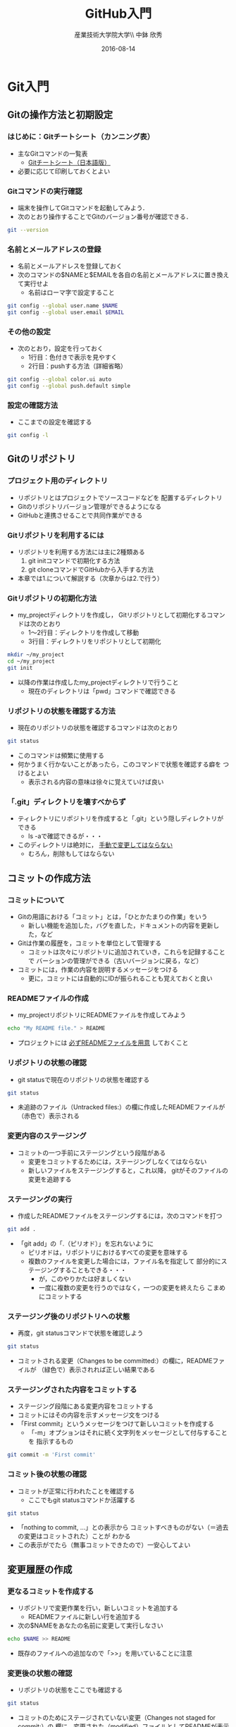 #+OPTIONS: ^:{}
#+OPTIONS: toc:nil

#+LaTeX_CLASS_OPTIONS: [a4paper,twoside,twocolumn]
#+LaTeX_HEADER: \usepackage[normalem]{ulem}

#+TITLE: GitHub入門
#+AUTHOR: 産業技術大学院大学\\ 中鉢 欣秀
#+DATE: 2016-08-14

* Git入門
** Gitの操作方法と初期設定
*** はじめに：Gitチートシート（カンニング表）
- 主なGitコマンドの一覧表
  - [[https://services.github.com/kit/downloads/ja/github-git-cheat-sheet.pdf][Gitチートシート（日本語版）]]
- 必要に応じて印刷しておくとよい

*** Gitコマンドの実行確認
- 端末を操作してGitコマンドを起動してみよう．
- 次のとおり操作することでGitのバージョン番号が確認できる．

#+BEGIN_SRC bash
git --version
#+END_SRC

*** 名前とメールアドレスの登録
- 名前とメールアドレスを登録しておく
- 次のコマンドの$NAMEと$EMAILを各自の名前とメールアドレスに置き換えて実行せよ
  - 名前はローマ字で設定すること

#+BEGIN_SRC bash
git config --global user.name $NAME
git config --global user.email $EMAIL
#+END_SRC

*** その他の設定
- 次のとおり，設定を行っておく
  - 1行目：色付きで表示を見やすく
  - 2行目：pushする方法（詳細省略）

#+BEGIN_SRC bash
git config --global color.ui auto
git config --global push.default simple
#+END_SRC

*** 設定の確認方法
- ここまでの設定を確認する

#+BEGIN_SRC bash
git config -l
#+END_SRC

** Gitのリポジトリ
*** プロジェクト用のディレクトリ
- リポジトリとはプロジェクトでソースコードなどを
  配置するディレクトリ
- Gitのリポジトリバージョン管理ができるようになる
- GitHubと連携させることで共同作業ができる

*** Gitリポジトリを利用するには
- リポジトリを利用する方法には主に2種類ある
  1. git initコマンドで初期化する方法
  2. git cloneコマンドでGitHubから入手する方法
- 本章では1.について解説する（次章からは2.で行う）

*** Gitリポジトリの初期化方法
- my_projectディレクトリを作成し，
  Gitリポジトリとして初期化するコマンドは次のとおり
  - 1〜2行目：ディレクトリを作成して移動
  - 3行目：ディレクトリをリポジトリとして初期化

#+begin_src bash
mkdir ~/my_project
cd ~/my_project
git init
#+end_src

- 以降の作業は作成したmy_projectディレクトリで行うこと
  - 現在のディレクトリは「pwd」コマンドで確認できる

*** リポジトリの状態を確認する方法
- 現在のリポジトリの状態を確認するコマンドは次のとおり

#+begin_src bash
git status 
#+end_src

- このコマンドは頻繁に使用する
- 何かうまく行かないことがあったら，このコマンドで状態を確認する癖を
  つけるとよい
  - 表示される内容の意味は徐々に覚えていけば良い

*** 「.git」ディレクトリを壊すべからず
- ティレクトリにリポジトリを作成すると「.git」という隠しディレクトリが
  できる
  - ls -aで確認できるが・・・
- このディレクトリは絶対に， _手動で変更してはならない_
  - むろん，削除もしてはならない

** コミットの作成方法
*** コミットについて
- Gitの用語における「コミット」とは，「ひとかたまりの作業」をいう
  - 新しい機能を追加した，バグを直した，ドキュメントの内容を更新した，など
- Gitは作業の履歴を，コミットを単位として管理する
  - コミットは次々にリポジトリに追加されていき，これらを記録することで
    バーションの管理ができる（古いバージョンに戻る，など）
- コミットには，作業の内容を説明するメッセージをつける
  - 更に，コミットには自動的にIDが振られることも覚えておくと良い

*** READMEファイルの作成
- my_projectリポジトリにREADMEファイルを作成してみよう

#+BEGIN_SRC bash
echo "My README file." > README
#+END_SRC

- プロジェクトには _必ずREADMEファイルを用意_ しておくこと

*** リポジトリの状態の確認
- git statusで現在のリポジトリの状態を確認する

#+BEGIN_SRC bash
git status
#+END_SRC

- 未追跡のファイル（Untracked files:）の欄に作成したREADMEファイルが
  （赤色で）表示される

*** 変更内容のステージング
- コミットの一つ手前にステージングという段階がある
  - 変更をコミットするためには，ステージングしなくてはならない
  - 新しいファイルをステージングすると，これ以降，
    gitがそのファイルの変更を追跡する

*** ステージングの実行
- 作成したREADMEファイルをステージングするには，次のコマンドを打つ

#+BEGIN_SRC bash
git add .
#+END_SRC

- 「git add」の「.（ピリオド）」を忘れないように
  - ピリオドは，リポジトリにおけるすべての変更を意味する
  - 複数のファイルを変更した場合には，ファイル名を指定して
    部分的にステージングすることもできる・・・
    - が，このやりかたは好ましくない
    - 一度に複数の変更を行うのではなく，一つの変更を終えたら
      こまめにコミットする
      
*** ステージング後のリポジトリへの状態
- 再度，git statusコマンドで状態を確認しよう

#+BEGIN_SRC bash
git status
#+END_SRC

- コミットされる変更（Changes to be committed:）の欄に，READMEファイルが
  （緑色で）表示されれば正しい結果である

*** ステージングされた内容をコミットする
- ステージング段階にある変更内容をコミットする
- コミットにはその内容を示すメッセージ文をつける
- 「First commit」というメッセージをつけて新しいコミットを作成する
  - 「-m」オプションはそれに続く文字列をメッセージとして付与することを
    指示するもの

#+BEGIN_SRC bash
git commit -m 'First commit'
#+END_SRC

*** コミット後の状態の確認
- コミットが正常に行われたことを確認する
  - ここでもgit statusコマンドか活躍する

#+BEGIN_SRC bash
git status
#+END_SRC

- 「nothing to commit, ...」との表示から
  コミットすべきものがない（＝過去の変更はコミットされた）ことが
  わかる
- この表示がでたら（無事コミットできたので）一安心してよい

** 変更履歴の作成
*** 更なるコミットを作成する
- リポジトリで変更作業を行い，新しいコミットを追加する
  - READMEファイルに新しい行を追加する
- 次の$NAMEをあなたの名前に変更して実行しなさい

#+BEGIN_SRC bash
echo $NAME >> README
#+END_SRC

- 既存のファイルへの追加なので「>>」を用いていることに注意

*** 変更後の状態の確認
- リポジトリの状態をここでも確認する

#+BEGIN_SRC bash
git status
#+END_SRC

- コミットのためにステージされていない変更（Changes not staged for commit:）の
  欄に，変更された（modified）ファイルとしてREADMEが表示される

*** 差分の確認
- トラックされているファイルの変更箇所を確認する

#+BEGIN_SRC bash
git diff
#+END_SRC

- 頭に「+」のある（緑色で表示された）行が新たに追加された内容を示す
  - 削除した場合は「-」がつく

*** 新たな差分をステージングする
- 作成した差分をコミットできるようにするために，ステージング段階に上げる

#+BEGIN_SRC bash
git add .
#+END_SRC

- git statusを行い，READMEファイルが「Changed to be commited:」の欄に
  （緑色で）表示されていることを確認する
- ステージさせるとgit diffの結果が空になる
  - この場合，「git diff --staged」で確認可能

*** ステージングされた新しい差分のコミット
- 変更内容を示すメッセージとともにコミットする

#+BEGIN_SRC bash
git commit -m 'Add my name'
#+END_SRC

** 履歴の確認
*** バージョン履歴の確認
- これまでの変更作業の履歴を確認
  - 2つのコミットが存在する

#+BEGIN_SRC bash
git log
#+END_SRC

- 各コミットごとに表示される内容
  - コミットのID（commit に続く英文字と数字の列）
  - AuthorとDate
  - コミットメッセージ

*** 一つのファイルの履歴
- 将来，複数のファイルを履歴管理するようになったら特定のファイルの
  履歴のみ確認したい
- その場合，次のとおりにする

#+BEGIN_SRC bash
git log --follow README
#+END_SRC

*** 2つのコミットの比較
- 異なる２つのコミットの変更差分は次のコマンドで確認できる
  - コミットのIDはlogで確認できる（概ね先頭4文字でよい）
  - ブランチごとの比較もできる（後述）

#+BEGIN_SRC bash
git diff $COMMIT_ID_1 $COMMIT_ID_2 
#+END_SRC

*** コミットの情報確認
- 次のコマンドでコミットで行った変更内容が確認できる

#+BEGIN_SRC bash
git show $COMMIT_ID
#+END_SRC

** ブランチの使い方
*** ブランチとは
- 「ひとまとまりの作業」を行う場所
- ソースコードなどの編集作業を始める際には
  必ず新しいブランチを作成する

*** masterは大事なブランチ
- Gitリポジトリの初期化後，最初のコミットを行うとmasterブランチができる
- 非常に重要なブランチであり，
  ここで _直接編集作業を行ってはならない_
  - ただし，本演習や，個人でGitを利用する場合はこの限りではない

*** ブランチの作成と移動
- 新しいブランチ「new_branch」を作成して，なおかつ，そのブランチに移動する
  - 「-b」オプションで新規作成
  - オプションがなければ単なる移動（後述）

#+BEGIN_SRC bash
git checkout -b new_branch
#+END_SRC

- 本来，ブランチには「これから行う作業の内容」が分かるような名前を付ける

*** ブランチの確認
- ブランチの一覧と現在のブランチを確認する
  - もともとあるmasterと，新しく作成したnew_branchが表示される

#+BEGIN_SRC bash
git branch -vv
#+END_SRC

- ブランチに紐づくコミットのIDが同じことも確認
- git statusの一行目にも現在のブランチが表示される

*** ブランチでのコミット作成
- READMEに現在の日時を追加

#+BEGIN_SRC bash
date >> README
git add .
git commit -m 'Add date'
#+END_SRC

- 新しいコミットが追加できたことをgit logで確認
- git branch -vvでコミットのIDが変化したことも確認

*** ブランチの移動
- new_branchブランチでコミットした内容をmasterに反映させる
  - まずはmasterに移動する

#+BEGIN_SRC bash
git checkout master
#+END_SRC

- git status，git branch -vvで現在のブランチを確認すること
- この段階では，READMEファイルに行った変更が _反映されてない_ ことを
  確認すること

*** 変更をmasterにマージ
- new_branchで行ったコミットをmasterに反映させる

#+BEGIN_SRC bash
git merge new_branch
#+END_SRC

- READMEに更新が反映されたことを確認
- git branch -vvにより両ブランチのコミットIDが同じになったことも確認
- git logも確認しておきたい

*** マージ済みブランチの削除

- マージしたブランチはもはや不要なので削除して良い

#+BEGIN_SRC bash
git branch -d new_branch
#+END_SRC

- git branch -vvコマンドで削除を確認

** TODO 操作を取り消すコマンド
*** ステージング/コミットの修正
ファイルのステージングを取り消す

#+BEGIN_SRC bash
git reset $FILE
#+END_SRC

$COMMIT_IDより後のコミットの取り消し（ローカルは保存）

#+BEGIN_SRC bash
git reset $COMMIT_ID
#+END_SRC

$COMMIT_IDより後のコミットの取り消し（ローカルの変更も破棄）

#+BEGIN_SRC bash
git reset --hard $COMMIT_ID
#+END_SRC

* GitHub入門
** GitHubとは
*** GitHubでソーシャルコーディング
- ソーシャルコーディングのためのクラウド環境
  - [[https://github.com/][GitHub]]
  - [[http://github.co.jp/][GitHub Japan]]
- GitHubが提供する主な機能
  - GitHub flowによる協同開発
  - Pull requests
  - Issue / Wiki

*** GitHubアカウントの作成
- まず，次のURLの指示に従いアカウントを作成
  - [[https://help.github.com/articles/signing-up-for-a-new-github-account/][Signing up for a new GitHub account - User Documentation]]
- アカウントの種類
  - 無料版で作成する場合「Join GitHub for Free」を選択する
  - 学生の場合「Student Developer Pack」にアップグレードすることもできる
- その後，確認メールが届くので，必要に応じて残りの手順を実施せよ
  - [[https://help.github.com/categories/setup/][GitHub Help]]

*** SSHによるGitHubアクセス
- GitHubへのアクセスはSSHを用いた公開鍵暗号方式の認証を用いる
  - SSH公開鍵の設定を行えば以降のパスワード認証が不要になる
- SSHを生成してGitHubに登録しなさい
  - 鍵を生成するとき「passphrases」が聞かれるが，この演習では何も入力しなくてよい
  - [[https://help.github.com/articles/generating-an-ssh-key/][Generating an SSH key - User Documentation]]
- もしSSHの登録がうまく行かなかったら，HTTPSを用いて接続し，GitHubのユーザ名と
  パスワードでアクセスできる

** リモートリポジトリ
*** リモート VS ローカルリポジトリ
- ローカルリポジトリ
  - git initコマンドを用いて作成したリポジトリを「ローカルリポジトリ」という
- リモートリポジトリ
  - 「リモートリポジトリ」とは，サーバ上にあるリポジトリであり，
    ローカルのリポジトリと連携させることができる
- リモートリポジトリの利点
  - ネットワークを経由してどこからでも利用することができる
  - 複数人のチームで協同作業をするときに活用できる
*** リモートリポジトリの作成
- リモートリポジトリをGitHubで作成する
- 名前は「our_project」とする
- 次の手順で作成する
  - [[https://help.github.com/articles/creating-a-new-repository/][Creating a new repository - User Documentation]]

** GitHub flow
*** GitHub flowwによる開発の流れ
- GitHub flow
  - [[https://guides.github.com/introduction/flow/][Understanding the GitHub Flow · GitHub Guides]]
- 言葉による説明
  1. リモートリポジトリをローカルに複製
  2. masterから作業用ブランチを作成
  3. ブランチで編集作業
  4. ブランチでコミットの作成
  5. ブランチをリモートに送る
  6. GitHubでプルリクエストを作成
  7. GitHubでレビュー（＋自動テスト）
  8. GitHubでプルリクエストをマージ
  9. ローカルのmasterを最新にする（2.に戻る）

*** 1: リモートリポジトリをローカルに複製
- リモートにあるリポジトリをローカルに複製することをcloneという
  - [[https://help.github.com/articles/cloning-a-repository/][Cloning a repository - User Documentation]]
- 下記の「$GITHUB_URL」の部分をGitHubにあるour_projectリポジトリのURLにして実行
  - リモートのURLはブラウザで確認する
  - ssh接続の場合，URLは「git@...」（HTTPSの場合「https:...」

#+begin_src bash
cd ~
git clone $GITHUB_URL
cd our_project
#+end_src

- この作業は基本的にはプロジェクトに対して一度だけ行うこと
  - 別なマシンで作業したいときなどは話は別

*** 2: masterから作業用ブランチを作成
- 作業用のブランチを作成して移動する
  - ブランチの名前は「greeting」とする

#+BEGIN_SRC bash
git checkout -b greeting
#+END_SRC

*** 3: ブランチで編集作業を行う
- ここでは，hello.txtという名前のファイルを作成する

#+BEGIN_SRC bash
echo 'Hello GitHub' > hello.txt
#+END_SRC

*** 4: ブランチでコミットを作成
- 変更した内容をステージングしてからコミットする

#+BEGIN_SRC bash
git add .
git commit -m 'Create hello.txt'
#+END_SRC

- この編集，add，commitの作業は作業が一区切りつくまで何回も繰り返してよい…
  - が，こまめにpushするのが良いとされる

*** 5: ブランチをリモートに送る
- ブランチで作成したコミットをリモートに送る（push）
  - 下記のoriginはリポジトリのURLの別名として自動で設定されているもの
  - greetingは作業しているブランチ名

#+begin_src bash
git push -u origin greeting
#+end_src

*** 6. GitHubでプルリクエストを送る
- ブランチがGitHubに登録されたことを確認し，Pull requestを作成する
- 手順は次のとおり
  - [[https://help.github.com/articles/using-pull-requests/][Using pull requests - User Documentation]] の前半
  - [[https://help.github.com/articles/creating-a-pull-request/][Creating a pull request - User Documentation]]

*** 7. GitHubでレビュー（＋自動テスト）
- プルリクエストを用いたレビューの方法は下記参照
  - [[https://help.github.com/articles/using-pull-requests/][Using pull requests - User Documentation]] の後半
- 人手によるレビューの他，自動的なテストも行うのが望ましい
  - 説明は省略

*** 8. GitHubでプルリクエストをマージ
- Pull requestのレビューが済んだらマージする
  - [[https://help.github.com/articles/merging-a-pull-request/][Merging a pull request - User Documentation]]
- マージが完了したら，ローカル・リモート共に，マージ済みのブランチは削除してよい

*** 9. ローカルのmaster を最新版にする

- GitHubで行ったマージをローカルに反映させる
  - masterブランチに移動してgit pull
  - 不要になった作業用ブランチは削除

#+begin_src bash
git checkout master
git pull
git branch -d greeting
#+end_src

- 練習のため，ここで手順2:に戻り，一連の作業を複数回繰り返すこと
  - _体に叩き込む！_

** コンフリクトについて
*** GitHub flow におけるコンフリクトについて
    - コンフリクトとは？
      - コンフリクトは、コードの同じ箇所を複数の人が別々に編集すると発生
    - コンフリクトが起きると？
      - GitHub に提出した Pull requests が自動的にマージできない
    - 基本的な対処法
      - 初心者は、演習の最初の方では「他人と同じファイルを編集しない」こと
	にして、操作になれる
	（上達したら積極的にコンフリクトを起こしてみて、その解決方法を学ぶ）
      - コミットはできるだけ細かく作成すると良い
	（その分，他の人とかち合う可能性が減る）
      - Pull requests でコンフリクトが発生し、自動的にマージできない状態に
	なったら、 その PR を送った人がコンフリクトを自分で解消する
	（あるいは解消方法をメンバーに聞く）
*** GitHubでのコンフリクトの解消方法
- new_feature ブランチで作業中であり、最新の更新は commit 済とする

- 解消するための操作は次のとおり
  - 1:一度masterブランチに移動．2:手元のmasterを最新版に．3:作業中のブランチへ．
    4:ここでmasterを手動でマージ．コンフリクトが発生するので解消する．
    5:このブランチを再度push
- これにより，プルリクエストがマージ可能になれば成功

#+begin_src bash
git checkout master
git pull origin master
git checkout new_feature
git merge master
git push origin new_feature
#+end_src

*** コンフリクト解消の練習
TODO
* TODO GitHubによるチーム開発
** TODO チーム開発
*** チーム編成
- ここまでの演習内容が終わったものは教員かTAに教えること
- 終わったものから順番にチームを編成する
- チームができたら代表者1名がGitHubでリポジトリを作成する
  - 名前は「team_project」とする

*** コラボレーターの追加
- 代表者は残りのメンバーを協同作業者（コラボレータ）として追加する
  - GitHubのリポジトリをブラウザで開く．
  - Settings -> Collaborators を選ぶ
  - メンバーを招待する
  - 招待されたメンバーには確認のメールが届くので，リンクをクリックする

* TODO 演習課題
** ペアで行う GitHub
*** 課題1：ペアで GitHub を使ってみよう
    1. 隣同士でペアを組む
    2. レポジトリを作成する（どちらか一方）
       - =bundle gem= でひな形を作る（初心者は Gem でなくても良い）
    3. レポジトリの Collaborators に登録する
    4. レポジトリに対して、次のことを行う
       - Pull requests を利用してみる
       - Issue を利用してみる
       - Wiki を利用してみる

*** 課題1の続き
    1. Pull request & merge の作業を各自5回以上行う
       - ディスカッションやコードレビューもやってみる
    2. Issue を5個以上登録する
       - Pull request による Issue の close なども試す
    3. Wiki でページを作成する
       - ページを5つ程度作成して、リンクも貼る
	 
** グループで行う GitHub
*** 課題：グループで GitHub (1)
    1. ペアを2つ組み合わせて4人グループを作成する
       - 課題1が終わったペアから順番にグループ編成
    2. 作りたい Gem について相談して仕様を決める
       - テーマはなんでも良い
         - Web API を利用したコマンドラインツールなど
       - ある程度の役割分担も決めておく
    3. レポジトリを作成する（代表者1名）
       - コラボレーターを追加する
    4. 今まで学んだ知識を活用して Gem を開発する

*** 課題：グループで GitHub (2)
    1. グルーブメンバーでGemを共同で作成する
    2. GitHub Flow の実践
    3. Travis CI によるテストの自動化
    4. RubyGems.org への自動ディプロイ
    5. その他、GitHub の各種機能の活用

* TODO 演習の成果物の提出
** TODO アカウントの作成
*** 課題
[[https://github.com/][GitHub]] にアカウントを作成せよ
*** 提出
TODO: Google form

* COMMENT TODO
- 行番号の位置
- working directory
- ignore files
- issueのURL
- 作業が終わった人からグループを組む
